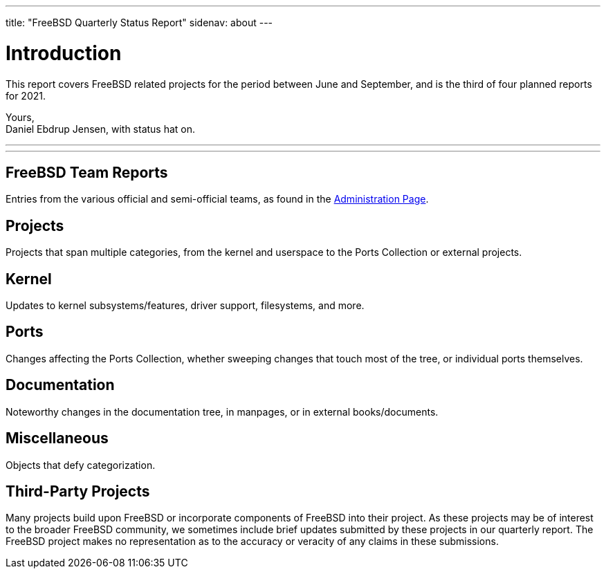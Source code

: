 ---
title: "FreeBSD Quarterly Status Report"
sidenav: about
---

= Introduction
:doctype: article
:toc: macro
:toclevels: 2
:icons: font
:!sectnums:
:source-highlighter: rouge
:experimental:
:reports-path: content/en/status/report-2021-01-2021-03

This report covers FreeBSD related projects for the period between June and September, and is the third of four planned reports for 2021.

Yours, +
Daniel Ebdrup Jensen, with status hat on.

'''

toc::[]

'''

[[FreeBSD-Team-Reports]]
== FreeBSD Team Reports

Entries from the various official and semi-official teams, as found in the link:../../administration/[Administration Page].


[[projects]]
== Projects

Projects that span multiple categories, from the kernel and userspace to the Ports Collection or external projects.


[[kernel]]
== Kernel

Updates to kernel subsystems/features, driver support, filesystems, and more.


[[ports]]
== Ports

Changes affecting the Ports Collection, whether sweeping changes that touch most of the tree, or individual ports themselves.


[[documentation]]
== Documentation

Noteworthy changes in the documentation tree, in manpages, or in external books/documents.


[[miscellaneous]]
== Miscellaneous

Objects that defy categorization.


[[third-Party-Projects]]
== Third-Party Projects

Many projects build upon FreeBSD or incorporate components of FreeBSD into their project.
As these projects may be of interest to the broader FreeBSD community, we sometimes include brief updates submitted by these projects in our quarterly report.
The FreeBSD project makes no representation as to the accuracy or veracity of any claims in these submissions.

